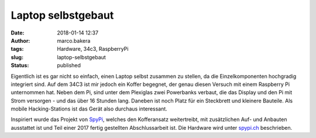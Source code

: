 Laptop selbstgebaut
###################
:date: 2018-01-14 12:37
:author: marco.bakera
:tags: Hardware, 34c3, RaspberryPi
:slug: laptop-selbstgebaut
:status: published

|image0|

Eigentlich ist es gar nicht so einfach, einen Laptop selbst zusammen zu
stellen, da die Einzelkomponenten hochgradig integriert sind. Auf dem
34C3 ist mir jedoch ein Koffer begegnet, der genau diesen Versuch mit
einem Raspberry Pi unternommen hat. Neben dem Pi, sind unter dem
Plexiglas zwei Powerbanks verbaut, die das Display und den Pi mit Strom
versorgen - und das über 16 Stunden lang. Daneben ist noch Platz für ein
Steckbrett und kleinere Bauteile. Als mobile Hacking-Stations ist das
Gerät also durchaus interessant.

Inspiriert wurde das Projekt von
`SpyPi <https://github.com/sarah314/SpyPi>`__, welches den Kofferansatz
weitertreibt, mit zusätzlichen Auf- und Anbauten ausstattet ist und Teil
einer 2017 fertig gestellten Abschlussarbeit ist. Die Hardware wird
unter `spypi.ch <http://spypi.ch/>`__ beschrieben.

.. |image0| image:: {filename}images/2018/01/IMG_20171228_112705311-1024x575.jpg
   :class: alignnone size-large wp-image-2220
   :width: 625px
   :height: 351px
   :target: {filename}images/2018/01/IMG_20171228_112705311.jpg
